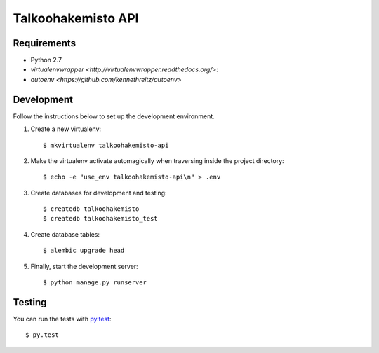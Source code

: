 Talkoohakemisto API
===================

Requirements
------------

- Python 2.7
- `virtualenvwrapper <http://virtualenvwrapper.readthedocs.org/>`::
- `autoenv <https://github.com/kennethreitz/autoenv>`


Development
-----------

Follow the instructions below to set up the development environment.

1. Create a new virtualenv::

    $ mkvirtualenv talkoohakemisto-api

2. Make the virtualenv activate automagically when traversing inside the
   project directory::

    $ echo -e "use_env talkoohakemisto-api\n" > .env

3. Create databases for development and testing::

    $ createdb talkoohakemisto
    $ createdb talkoohakemisto_test

4. Create database tables::

    $ alembic upgrade head

5. Finally, start the development server::

    $ python manage.py runserver


Testing
-------

You can run the tests with `py.test <http://pytest.org>`_::

    $ py.test
